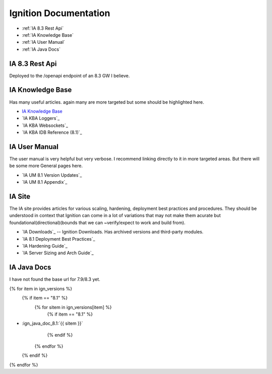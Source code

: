 ======================
Ignition Documentation
======================

* :ref:`IA 8.3 Rest Api`
* :ref:`IA Knowledge Base`
* :ref:`IA User Manual`
* :ref:`IA Java Docs`

IA 8.3 Rest Api
===============

| Deployed to the /openapi endpoint of an 8.3 GW I believe.

IA Knowledge Base
=================

| Has many useful articles. again many are more targeted but some should be highlighted here.

* `IA Knowledge Base`_
* `IA KBA Loggers`_
* `IA KBA Websockets`_
* `IA KBA IDB Reference (8.1)`_

IA User Manual
==============

| The user manual is very helpful but very verbose. I recommend linking directly to it in more targeted areas. But there will be some more General pages here.

* `IA UM 8.1 Version Updates`_
* `IA UM 8.1 Appendix`_

IA Site 
=======

| The IA site provides articles for various scaling, hardening, deployment  best practices and procedures. They should be understood in context that Ignition can come in a lot of variations that may not make them acurate but foundational(directional)(bounds that we can ~verify/expect to work and build from).

* `IA Downloads`_ -- Ignition Downloads. Has archived versions and third-party modules.
* `IA 8.1 Deployment Best Practices`_
* `IA Hardening Guide`_
* `IA Server Sizing and Arch Guide`_


IA Java Docs
============

| I have not found the base url for 7.9/8.3 yet.

{% for item in ign_versions %}
  {% if item == "8.1" %}
    {% for sitem in ign_versions[item] %}
      {% if item  == "8.1" %}
* :ign_java_doc_8.1:`{{ sitem }}`
      {% endif %}
    {% endfor %}
  {% endif %}
{% endfor %}


